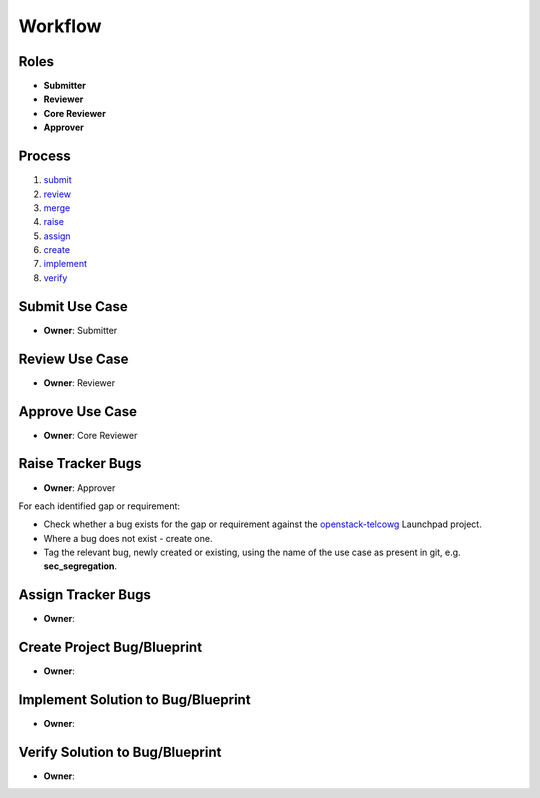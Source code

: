 ..
  This work is licensed under a Creative Commons Attribution 3.0 Unported
  License http://creativecommons.org/licenses/by/3.0/legalcode

==========
 Workflow
==========

Roles
=====

* **Submitter**
* **Reviewer**
* **Core Reviewer**
* **Approver**

Process
=======

1. submit_
2. review_
3. merge_
4. raise_
5. assign_
6. create_
7. implement_
8. verify_

.. _submit:
Submit Use Case
===============

* **Owner**: Submitter

.. _review:
Review Use Case
===============

* **Owner**: Reviewer

.. _merge:
Approve Use Case
================

* **Owner**: Core Reviewer

.. _raise:
Raise Tracker Bugs
==================

* **Owner**: Approver

For each identified gap or requirement:

* Check whether a bug exists for the gap or requirement against the
  `openstack-telcowg <https://launchpad.net/openstack-telcowg>`_ Launchpad
  project.
* Where a bug does not exist - create one.
* Tag the relevant bug, newly created or existing, using the name of the use
  case as present in git, e.g. **sec_segregation**.

.. _assign:
Assign Tracker Bugs
===================

* **Owner**:

.. _create:
Create Project Bug/Blueprint
============================

* **Owner**:

.. _implement:
Implement Solution to Bug/Blueprint
===================================

* **Owner**:

.. _verify:
Verify Solution to Bug/Blueprint
================================

* **Owner**:
